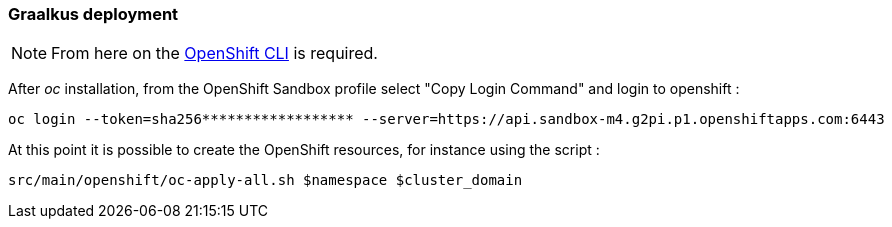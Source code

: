[#step-02-quarkus-deployment]
=== Graalkus deployment

NOTE: From here on the link:https://access.redhat.com/downloads/content/290/ver=4.17/rhel---9/4.17.6/x86_64/product-software[OpenShift CLI] is required.

After _oc_ installation, from the OpenShift Sandbox profile select "Copy Login Command" and login to openshift :

[source,shell]
----
oc login --token=sha256****************** --server=https://api.sandbox-m4.g2pi.p1.openshiftapps.com:6443
----

At this point it is possible to create the OpenShift resources, for instance using the script :

[source,shell]
----
src/main/openshift/oc-apply-all.sh $namespace $cluster_domain
----
